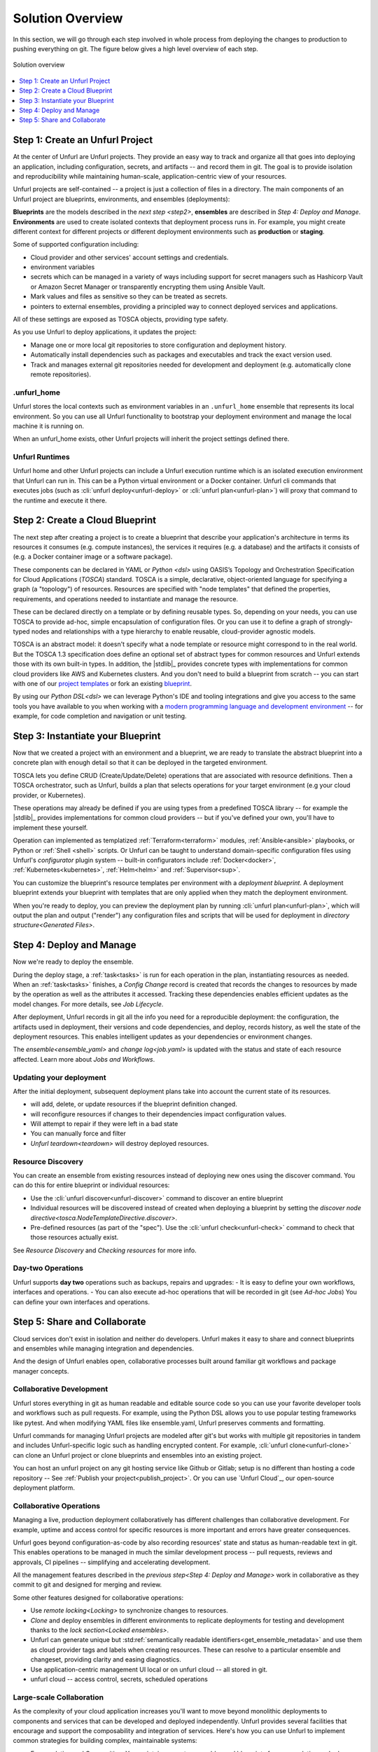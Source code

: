 Solution Overview
=================

In this section, we will go through each step involved in whole process from deploying the changes to production to pushing everything on git. The figure below gives a high level overview of each step.

.. figure:: images/unfurl_overview.png
   :align: center

   Solution overview

.. contents::
   :local:
   :depth: 1

.. _step1:

Step 1: Create an Unfurl Project
--------------------------------------------

.. image:: images/step1.png
   :align: center
   :width: 400 px

At the center of Unfurl are Unfurl projects. They provide an easy way to track and organize all that goes into deploying an application, including configuration, secrets, and artifacts -- and record them in git. The goal is to provide isolation and reproducibility while maintaining human-scale, application-centric view of your resources. 

Unfurl projects are self-contained -- a project is just a collection of files in a directory. The main components of an Unfurl project are blueprints, environments, and ensembles (deployments):

**Blueprints** are the models described in the `next step <step2>`, **ensembles** are described in `Step 4: Deploy and Manage`. **Environments** are used to create isolated contexts that deployment process runs in. For example, you might create different context for different projects or different deployment environments such as **production** or **staging**.

Some of supported configuration including:

* Cloud provider and other services' account settings and credentials.
* environment variables
* secrets which can be managed in a variety of ways including support for secret managers such as Hashicorp Vault or Amazon Secret Manager or transparently encrypting them using Ansible Vault.
* Mark values and files as sensitive so they can be treated as secrets.
* pointers to external ensembles, providing a principled way to connect deployed services and applications.

All of these settings are exposed as TOSCA objects, providing type safety.

As you use Unfurl to deploy applications, it updates the project:

- Manage one or more local git repositories to store configuration and deployment history.
- Automatically install dependencies such as packages and executables and track the exact version used.
- Track and manages external git repositories needed for development and deployment (e.g. automatically clone remote repositories).

.unfurl_home
~~~~~~~~~~~~

Unfurl stores the local contexts such as environment variables in an ``.unfurl_home`` ensemble that represents its local environment. So you can use all Unfurl functionality to bootstrap your deployment environment and manage the local machine it is running on.

When an unfurl_home exists, other Unfurl projects will inherit the project settings defined there.

Unfurl Runtimes
~~~~~~~~~~~~~~~

Unfurl home and other Unfurl projects can include a Unfurl execution runtime which is an isolated execution environment that Unfurl can run in. This can be a Python virtual environment or a Docker container. Unfurl cli commands that executes jobs (such as :cli:`unfurl deploy<unfurl-deploy>` or :cli:`unfurl plan<unfurl-plan>`)  will proxy that command to the runtime and execute it there.

.. seealso:: Read more To setup your environment, refer to the :ref:`Configure your home environment<Unfurl Home>` section.

.. _step2:

Step 2: Create a Cloud Blueprint
---------------------------------------

.. image:: images/step2.png
   :align: center
   :width: 400 px

The next step after creating a project is to create a blueprint that describe your application's architecture in terms its resources it consumes (e.g. compute instances), the services it requires (e.g. a database) and the artifacts it consists of (e.g. a Docker container image or a software package).

These components can be declared in YAML or `Python <dsl>` using OASIS’s Topology and Orchestration Specification for Cloud Applications (`TOSCA`) standard. TOSCA is a simple, declarative, object-oriented language for specifying a graph (a "topology") of resources. Resources are specified with "node templates" that defined the properties, requirements, and operations needed to instantiate and manage the resource.

These can be declared directly on a template or by defining reusable types. So, depending on your needs, you can use TOSCA to provide ad-hoc, simple encapsulation of configuration files. Or you can use it to define a graph of strongly-typed nodes and relationships with a type hierarchy to enable reusable, cloud-provider agnostic models.

TOSCA is an abstract model: it doesn't specify what a node template or resource might correspond to in the real world. But the TOSCA 1.3 specification does define an optional set of abstract types for common resources and Unfurl extends those with its own built-in types.  In addition, the |stdlib|_ provides concrete types with implementations for common cloud providers like AWS and Kubernetes clusters. And you don't need to build a blueprint from scratch -- you can start with one of our `project templates <https://unfurl.cloud/onecommons/project-templates>`_ or fork an existing `blueprint <https://unfurl.cloud/explore/blueprints>`_.

By using our `Python DSL<dsl>` we can leverage Python's IDE and tooling integrations and give you access to the same tools you have available to you when working with a `modern programming language and development environment <https://www.unfurl.cloud/blog/why-unfurl>`_ -- for example, for code completion and navigation or unit testing.

.. _step3:

Step 3: Instantiate your Blueprint
----------------------------------

.. image:: images/step3.png
   :align: center
   :width: 210 px

Now that we created a project with an environment and a blueprint, we are ready to translate the abstract blueprint into a concrete plan with enough detail so that it can be deployed in the targeted environment.

TOSCA lets you define CRUD (Create/Update/Delete) operations that are associated with resource definitions. Then a TOSCA orchestrator, such as Unfurl, builds a plan that selects operations for your target environment (e.g your cloud provider, or Kubernetes).

These operations may already be defined if you are using types from a predefined TOSCA library -- for example the |stdlib|_ provides implementations for common cloud providers -- but if you've defined your own, you'll have to implement these yourself.  

Operation can implemented as templatized :ref:`Terraform<terraform>` modules, :ref:`Ansible<ansible>` playbooks, or Python or :ref:`Shell <shell>` scripts.  Or Unfurl can be taught to understand domain-specific configuration files using Unfurl's `configurator` plugin system -- built-in configurators include :ref:`Docker<docker>`, :ref:`Kubernetes<kubernetes>`, :ref:`Helm<helm>` and :ref:`Supervisor<sup>`.

You can customize the blueprint's resource templates per environment with a `deployment blueprint`. A deployment blueprint extends your blueprint with templates that are only applied when they match the deployment environment.

When you're ready to deploy, you can preview the deployment plan by running :cli:`unfurl plan<unfurl-plan>`, which will output the plan and output ("render") any configuration files and scripts that will be used for deployment in `directory structure<Generated Files>`.

.. seealso:: To learn more about implementing your model using TOSCA, refer to the :ref:`Implementing an operation<implement_operation>` section.

.. _step4:

Step 4: Deploy and Manage
-------------------------

.. image:: images/step4.png
   :align: center
   :width: 500 px

Now we're ready to deploy the ensemble.

During the deploy stage, a :ref:`task<tasks>` is run for each operation in the plan, instantiating resources as needed. When an :ref:`task<tasks>` finishes, a `Config Change` record is created that records the changes to resources by made by the operation as well as the attributes it accessed. Tracking these dependencies enables efficient updates as the model changes. For more details, see `Job Lifecycle`.

After deployment, Unfurl records in git all the info you need for a reproducible deployment: the configuration, the artifacts used in deployment, their versions and code dependencies, and deploy, records history, as well the state of the deployment resources. This enables intelligent updates as your dependencies or environment changes.

The `ensemble<ensemble_yaml>` and `change log<job.yaml>` is updated with the status and state of each resource affected. Learn more about `Jobs and Workflows`.

Updating your deployment
~~~~~~~~~~~~~~~~~~~~~~~~

After the initial deployment, subsequent deployment plans take into account the current state of its resources.

* will add, delete, or update resources if the blueprint definition changed.
* will reconfigure resources if changes to their dependencies impact configuration values.
* Will attempt to repair if they were left in a bad state
* You can manually force and filter 
* `Unfurl teardown<teardown>` will destroy deployed resources.

.. _resource_drift:

Resource Discovery
~~~~~~~~~~~~~~~~~~~~~~~

You can create an ensemble from existing resources instead of deploying new ones using the discover command. You can do this for entire blueprint or individual resources:

* Use the :cli:`unfurl discover<unfurl-discover>` command to discover an entire blueprint
* Individual resources will be discovered instead of created when deploying a blueprint by setting the `discover node directive<tosca.NodeTemplateDirective.discover>`.
* Pre-defined resources (as part of the "spec"). Use the :cli:`unfurl check<unfurl-check>` command to check that those resources actually exist.

See `Resource Discovery` and `Checking resources` for more info.

Day-two Operations
~~~~~~~~~~~~~~~~~~
Unfurl supports **day two** operations such as backups, repairs and upgrades:
- It is easy to define your own workflows, interfaces and operations.
- You can also execute ad-hoc operations that will be recorded in git (see `Ad-hoc Jobs`)
You can define your own interfaces and operations.

.. _step5:

Step 5: Share and Collaborate
-------------------------------------

.. image:: images/step5.png
   :align: center
   :width: 500 px

Cloud services don't exist in isolation and neither do developers. Unfurl makes it easy to share and connect blueprints and ensembles while managing integration and dependencies.

And the design of Unfurl enables open, collaborative processes built around familiar git workflows and package manager concepts.

Collaborative Development
~~~~~~~~~~~~~~~~~~~~~~~~~

Unfurl stores everything in git as human readable and editable source code so you can use your favorite developer tools and workflows such as pull requests. For example, using the Python DSL allows you to use popular testing frameworks like pytest. And when modifying YAML files like ensemble.yaml, Unfurl preserves comments and formatting.

Unfurl commands for managing Unfurl projects are modeled after git's but works with multiple git repositories in tandem and includes Unfurl-specific logic such as handling encrypted content. For example, :cli:`unfurl clone<unfurl-clone>` can clone an Unfurl project or clone blueprints and ensembles into an existing project.

You can host an unfurl project on any git hosting service like Github or Gitlab; setup is no different than hosting a code repository -- See :ref:`Publish your project<publish_project>`. Or you can use `Unfurl Cloud`_, our open-source deployment platform.

Collaborative Operations
~~~~~~~~~~~~~~~~~~~~~~~~

Managing a live, production deployment collaboratively has different challenges than collaborative development. For example, uptime and access control for specific resources is more important and errors have greater consequences. 

Unfurl goes beyond configuration-as-code by also recording resources' state and status as human-readable text in git. This enables operations to be managed in much the similar development process -- pull requests, reviews and approvals, CI pipelines -- simplifying and accelerating development.

All the management features described in the `previous step<Step 4: Deploy and Manage>` work in collaborative as they commit to git and designed for merging and review.

Some other features designed for collaborative operations:

* Use `remote locking<Locking>` to synchronize changes to resources.
* `Clone` and deploy ensembles in different environments to replicate deployments for testing and development thanks to the `lock section<Locked ensembles>`.
* Unfurl can generate unique but :std:ref:`semantically readable identifiers<get_ensemble_metadata>` and use them as cloud provider tags and labels when creating resources. These can resolve to a particular ensemble and changeset, providing clarity and easing diagnostics.
* Use application-centric management UI local or on unfurl cloud -- all stored in git.
* unfurl cloud -- access control, secrets, scheduled operations

Large-scale Collaboration
~~~~~~~~~~~~~~~~~~~~~~~~~~~~~~~~~~~~~~~

As the complexity of your cloud application increases you'll want to move beyond monolithic deployments to components and services that can be developed and deployed independently. Unfurl provides several facilities that encourage and support the composability and integration of services. Here's how you can use Unfurl to implement common strategies for building complex, maintainable systems:

* Encapsulation and Composition. You maintain separate ensembles and blueprints for encapsulation and rely on various facilities for integrating them: import resources from `external ensembles`, `import <imports>` TOSCA libraries across repositories with isolation through `TOSCA namespaces and global type identifiers`, and embed blueprints inside other blueprints using `substitution mappings <substitution_mappings>`.

* Loosely-coupled Components. TOSCA has features such as node filters that allows to the selection and integration of resource templates in a dynamic, loosely-coupled way -- so you can avoid hard-coding connections between components.  Unfurl's `Python DSL` allows you to express these constraints as simple generic Python.

* Dependency Injection / Inversion of Control (DI/IoC). Ensembles can use several mechanisms that support this design pattern: the `environment<Environment Sections>` provides configuration including `deployment blueprints<deployment blueprint>` to replace templates; `substitution mappings<substitution_mappings>` can override embedded blueprints; the select node directive defines injection points. 

* Modular architectures such as microservices or service-oriented architectures: The |stdlib|_ provides high-level abstractions for services, making it easier to integrate blueprints that use them. 

* Semantic versioning: Unfurl tracks the upstream repositories that contain the TOSCA templates, artifacts, and code used during deployment and can apply semantic versioning to detecting conflicts and potentially breaking changes -- see `Repositories and Packages`. 

* Component catalogs and repository management. Unfurl can generate a :doc:`cloudmap` of repositories, blueprints and artifacts. You can use it as a catalog for cloning blueprints and for synchronizing multiple repositories and projects. Unfurl and Unfurl Cloud's user interfaces uses it to find compatible types and applications when building blueprints and deployments.

